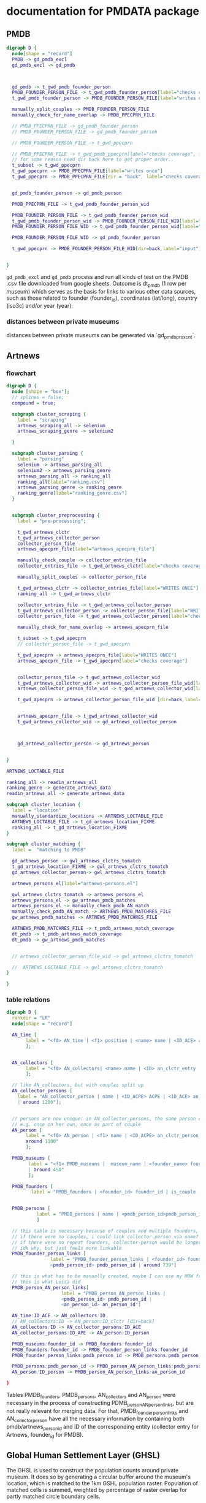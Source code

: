 * documentation for PMDATA package
:PROPERTIES:
:ID:       37bd52f7-0d38-4b36-beb2-86d17a5ca795
:END:

** PMDB

#+begin_src dot :file pmdb_flow.png
digraph D {
  node[shape = "record"]
  PMDB -> gd_pmdb_excl
  gd_pmdb_excl -> gd_pmdb



  gd_pmdb -> t_gwd_pmdb_founder_person
  PMDB_FOUNDER_PERSON_FILE -> t_gwd_pmdb_founder_person[label="checks coverage"]
  t_gwd_pmdb_founder_person -> PMDB_FOUNDER_PERSON_FILE[label="writes once"]

  manually_split_couples -> PMDB_FOUNDER_PERSON_FILE
  manually_check_for_name_overlap -> PMDB_PPECPRN_FILE

  // PMDB_PPECPRN_FILE -> gd_pmdb_founder_person
  // PMDB_FOUNDER_PERSON_FILE -> gd_pmdb_founder_person
  
  // PMDB_FOUNDER_PERSON_FILE -> t_gwd_ppecprn

  // PMDB_PPECPRN_FILE -> t_gwd_pmdb_ppecprn[label="checks coverage", force=0]
  // for some reason need dir back here to get proper order..
  t_subset -> t_gwd_ppecprn
  t_gwd_ppecprn -> PMDB_PPECPRN_FILE[label="writes once"]
  t_gwd_ppecprn -> PMDB_PPECPRN_FILE[dir = "back", label="checks coverage"]
  

  gd_pmdb_founder_person -> gd_pmdb_person

  PMDB_PPECPRN_FILE -> t_gwd_pmdb_founder_person_wid

  PMDB_FOUNDER_PERSON_FILE -> t_gwd_pmdb_founder_person_wid
  t_gwd_pmdb_founder_person_wid -> PMDB_FOUNDER_PERSON_FILE_WID[label="writes once"]
  PMDB_FOUNDER_PERSON_FILE_WID -> t_gwd_pmdb_founder_person_wid[label="checks identity"]

  PMDB_FOUNDER_PERSON_FILE_WID -> gd_pmdb_founder_person

  t_gwd_ppecprn -> PMDB_FOUNDER_PERSON_FILE_WID[dir=back,label="input"]


}
#+end_src

#+RESULTS:
[[file:pmdb_flow.png]]

[[file:pmdb_flow.png]]

~gd_pmdb_excl~ and ~gd_pmdb~ process and run all kinds of test on the PMDB .csv file downloaded from google sheets. Outcome is dt_pmdb (1 row per museum) which serves as the basis for links to various other data sources, such as those  related to founder (founder_id), coordinates (lat/long), country (iso3c) and/or year (year).

*** distances between private museums
distances between private museums can be generated via `gd_pmdb_proxcnt`.

** Artnews

*** flowchart
:PROPERTIES:
:ID:       ca94a076-c5ad-481c-826d-6663c08be525
:END:
#+begin_src dot :file artnews_sketch.png
digraph D {
  node [shape = "box"];
  // splines = false;
  compound = true;

  subgraph cluster_scraping {
    label = "scraping"
    artnews_scraping_all -> selenium
    artnews_scraping_genre -> selenium2
    
  }

  subgraph cluster_parsing {
    label = "parsing"
    selenium -> artnews_parsing_all
    selenium2 -> artnews_parsing_genre
    artnews_parsing_all -> ranking_all
    ranking_all[label="ranking.csv"]
    artnews_parsing_genre -> ranking_genre
    ranking_genre[label="ranking_genre.csv"]
  }


  subgraph cluster_preprocessing {
    label = "pre-processing";

    t_gwd_artnews_clctr
    t_gwd_artnews_collector_person
    collector_person_file
    artnews_apecprn_file[label="artnews_apecprn_file"]

    manually_check_couple -> collector_entries_file
    collector_entries_file -> t_gwd_artnews_clctr[label="checks coverage"]

    manually_split_couples -> collector_person_file

    t_gwd_artnews_clctr -> collector_entries_file[label="WRITES ONCE"]
    ranking_all -> t_gwd_artnews_clctr

    collector_entries_file -> t_gwd_artnews_collector_person
    t_gwd_artnews_collector_person -> collector_person_file[label="WRITES ONCE"]
    collector_person_file -> t_gwd_artnews_collector_person[label="checks coverage"]

    manually_check_for_name_overlap -> artnews_apecprn_file

    t_subset -> t_gwd_apecprn
    // collector_person_file -> t_gwd_apecprn
    
    t_gwd_apecprn -> artnews_apecprn_file[label="WRITES ONCE"]
    artnews_apecprn_file -> t_gwd_apecprn[label="checks coverage"]


    collector_person_file -> t_gwd_artnews_collector_wid
    t_gwd_artnews_collector_wid -> artnews_collector_person_file_wid[label="writes once"]
    artnews_collector_person_file_wid -> t_gwd_artnews_collector_wid[label="checks identity"]

    t_gwd_apecprn -> artnews_collector_person_file_wid [dir=back,label="input"]


    artnews_apecprn_file -> t_gwd_artnews_collector_wid
    t_gwd_artnews_collector_wid -> gd_artnews_collector_person



    gd_artnews_collector_person -> gd_artnews_person

    
}

ARTNEWS_LOCTABLE_FILE

ranking_all -> readin_artnews_all
ranking_genre -> generate_artnews_data
readin_artnews_all -> generate_artnews_data

subgraph cluster_location {
  label = "location"
  manually_standardize_locations -> ARTNEWS_LOCTABLE_FILE
  ARTNEWS_LOCTABLE_FILE -> t_gd_artnews_location_FIXME
  ranking_all -> t_gd_artnews_location_FIXME
}

subgraph cluster_matching {
  label =  "matching to PMDB"
  
  gd_artnews_person -> gwl_artnews_clctrs_tomatch
  t_gd_artnews_location_FIXME -> gwl_artnews_clctrs_tomatch
  gd_artnews_collector_person-> gwl_artnews_clctrs_tomatch

  artnews_persons_el[label="artnews-persons.el"]

  gwl_artnews_clctrs_tomatch -> artnews_persons_el
  artnews_persons_el -> gw_artnews_pmdb_matches
  artnews_persons_el -> manually_check_pmdb_AN_match
  manually_check_pmdb_AN_match -> ARTNEWS_PMDB_MATCHRES_FILE
  gw_artnews_pmdb_matches -> ARTNEWS_PMDB_MATCHRES_FILE

  ARTNEWS_PMDB_MATCHRES_FILE -> t_pmdb_artnews_match_coverage
  dt_pmdb -> t_pmdb_artnews_match_coverage
  dt_pmdb -> gw_artnews_pmdb_matches


  // artnews_collector_person_file_wid -> gwl_artnews_clctrs_tomatch
  
  //  ARTNEWS_LOCTABLE_FILE -> gwl_artnews_clctrs_tomatch
}

}
#+end_src  

#+RESULTS:
[[file:artnews_sketch.png]]


[[file:artnews_sketch.png]]

*** table relations
:PROPERTIES:
:ID:       9e444429-0574-45e9-aa4c-485c8a03b0d5
:END:
#+begin_src dot :file artnews_data_structure.png
digraph D {
  rankdir = "LR"
  node[shape = "record"]

  AN_time [
	   label = "<f0> AN_time | <f1> position | <name> name | <ID_ACE> an_clctr_entry | year |  around 8k"
	   ];


  AN_collectors [
	   label = "<f0> AN_collectors| <name> name | <ID> an_clctr_entry | is_couple? | around 900"
	   ];

  // like AN_collectors, but with couples split up
  AN_collector_persons [
	label = "AN_collector_person | name | <ID_ACPE> ACPE | <ID_ACE> an_cltr_entry | <ID_APE> ID_APE
	| around 1200"];

  
  // persons are now unique: in AN_collector_persons, the same person can be part of different collectors
  // e.g. once on her own, once as part of couple
  AN_person [
	   label = "<f0> AN_person | <f1> name | <ID_ACPE> an_clctr_person_entry | <ID_person> an_person_entry |
	   around 1100"
	   ];

  PMDB_museums [
		label = "<f1> PMDB_museums |  museum_name | <founder_name> founder_name | <founder_id> founder_id
		| around 450"
		];

  PMDB_founders [
		 label = "PMDB_founders | <founder_id> founder_id | is_couple | around 400"]


  PMDB_persons [
		   label = "PMDB_persons | name | <pmdb_person_id>pmdb_person_id | around 700 "
		   ]

  // this table is necessary because of couples and multiple founders, i think?
  // if there were no couples, i could link collector person via name?
  // if there were no repeat founders, collector-person would be longer?
  // idk why, but just feels more linkable
  PMDB_founder_person_links [
				label = "PMDB_founder_person_links | <founder_id> founder_id |
				<pmdb_person_id> pmdb_person_id | around 739"]
  
  // this is what has to be manually created, maybe I can use my MOW framework
  // this is what Luisa did 
  PMDB_person_AN_person_links[
				    label = "PMDB_person_AN_person_links |
				    <pmdb_person_id> pmdb_person_id |
				    <an_person_id> an_person_id"]

  AN_time:ID_ACE -> AN_collectors:ID
  // AN_collectors:ID -> AN_person:ID_clctr [dir=back]
  AN_collectors:ID -> AN_collector_persons:ID_ACE
  AN_collector_persons:ID_APE -> AN_person:ID_person
  
  PMDB_museums:founder_id -> PMDB_founders:founder_id
  PMDB_founders:founder_id -> PMDB_founder_person_links:founder_id
  PMDB_founder_person_links:pmdb_person_id -> PMDB_persons:pmdb_person_id // [dir=back]

  PMDB_persons:pmdb_person_id -> PMDB_person_AN_person_links:pmdb_person_id
  AN_person:ID_person -> PMDB_person_AN_person_links:an_person_id
  
}
#+end_src

#+RESULTS:
[[file:artnews_data_structure.png]]

[[file:artnews_data_structure.png]]

Tables PMDB_founders, PMDB_persons, AN_collectors and  AN_person were necessary in the process of constructing PDMB_person_AN_person_links, but are not really relevant for merging data. For that, PMDB_founder_person_links and AN_collector_person have all the necessary information by containing both pmdb/artnews_person_id and ID of the corresponding entity (collector entry for Artnews, founder_id for PMDB).



** Global Human Settlement Layer (GHSL)

The GHSL is used to construct the population counts around private museum. It does so by generating a circular buffer around the museum's location, which is matched to the 1km GSHL population raster. Population of matched cells is summed, weighted by percentage of raster overlap for partly matched circle boundary cells. 

** Museums of the World
Museums of the World (MOW) is a database created and (somewhat) maintained by deGruyter. Access was acquired by the UvA library as part of the *Return of the Medici* project in 2021, after which the database was sent by deGruyter in machine-readable format (=MOW2020_Output.xml=, which cannot be shared). Parsing of the XML file is done in python (=mow.py=), which produces three csv files:
- =mow.csv=: the main file with museum information: ID, name, location, opening year, number of branches/staff;
  one line per museum (55k entries)
- =type.csv=: links between museum ID and museum type (e.g. History Museum, Art Museum, Music Museum);
  multiple types are possible, therefore in long format (66k entries)
- =classification.csv=: links between museum ID and content classification (e.g. Art, Painting, Textiles, Agriculture);
  multiple types are possible, therefore in long format (59k entries)

Links between MOW and PMDB are created through manual fuzzy string matching via the consult frameworks of emacs (=match_pmdb_mow.el= provides the function, =mow-museums.el= is the list of MOW museums so that they can be imported into emacs) and R (=match_pmdb_mow.R=, which handles generates the museum entries to check, and also details the post-match checks).

This produces =mow_pmdb_matchres.csv=: a list of PMDB ID and where available, the correponding MOW ID.


** Artfacts
Artfacts is a database of exhibition data constructed at maintained by the Artfacts team, which compiles exhibition data from a number of sources. Access to the artists career data was acquired by the Medici team in 2023. The datasets consists of the entire artist careers of artists born after 1945 with at least 10 exhibitions. The data is organized into four tables: 
- instns: ID, Name, InstitutionType, FoundationYear, City, Country
- exhbs: InstitutionID, Title, BeginDate, EndDate, CityName, CountryName
- people: ID, Name, Surname, BirthYhear, Nationality, Gender, ExhibitionCount
- exhb_ppl_links: ExhibitionID, PeopleID

[[file:~/Dropbox/phd/pmdata/data_sources/artfacts/crawler.pdf]]  

